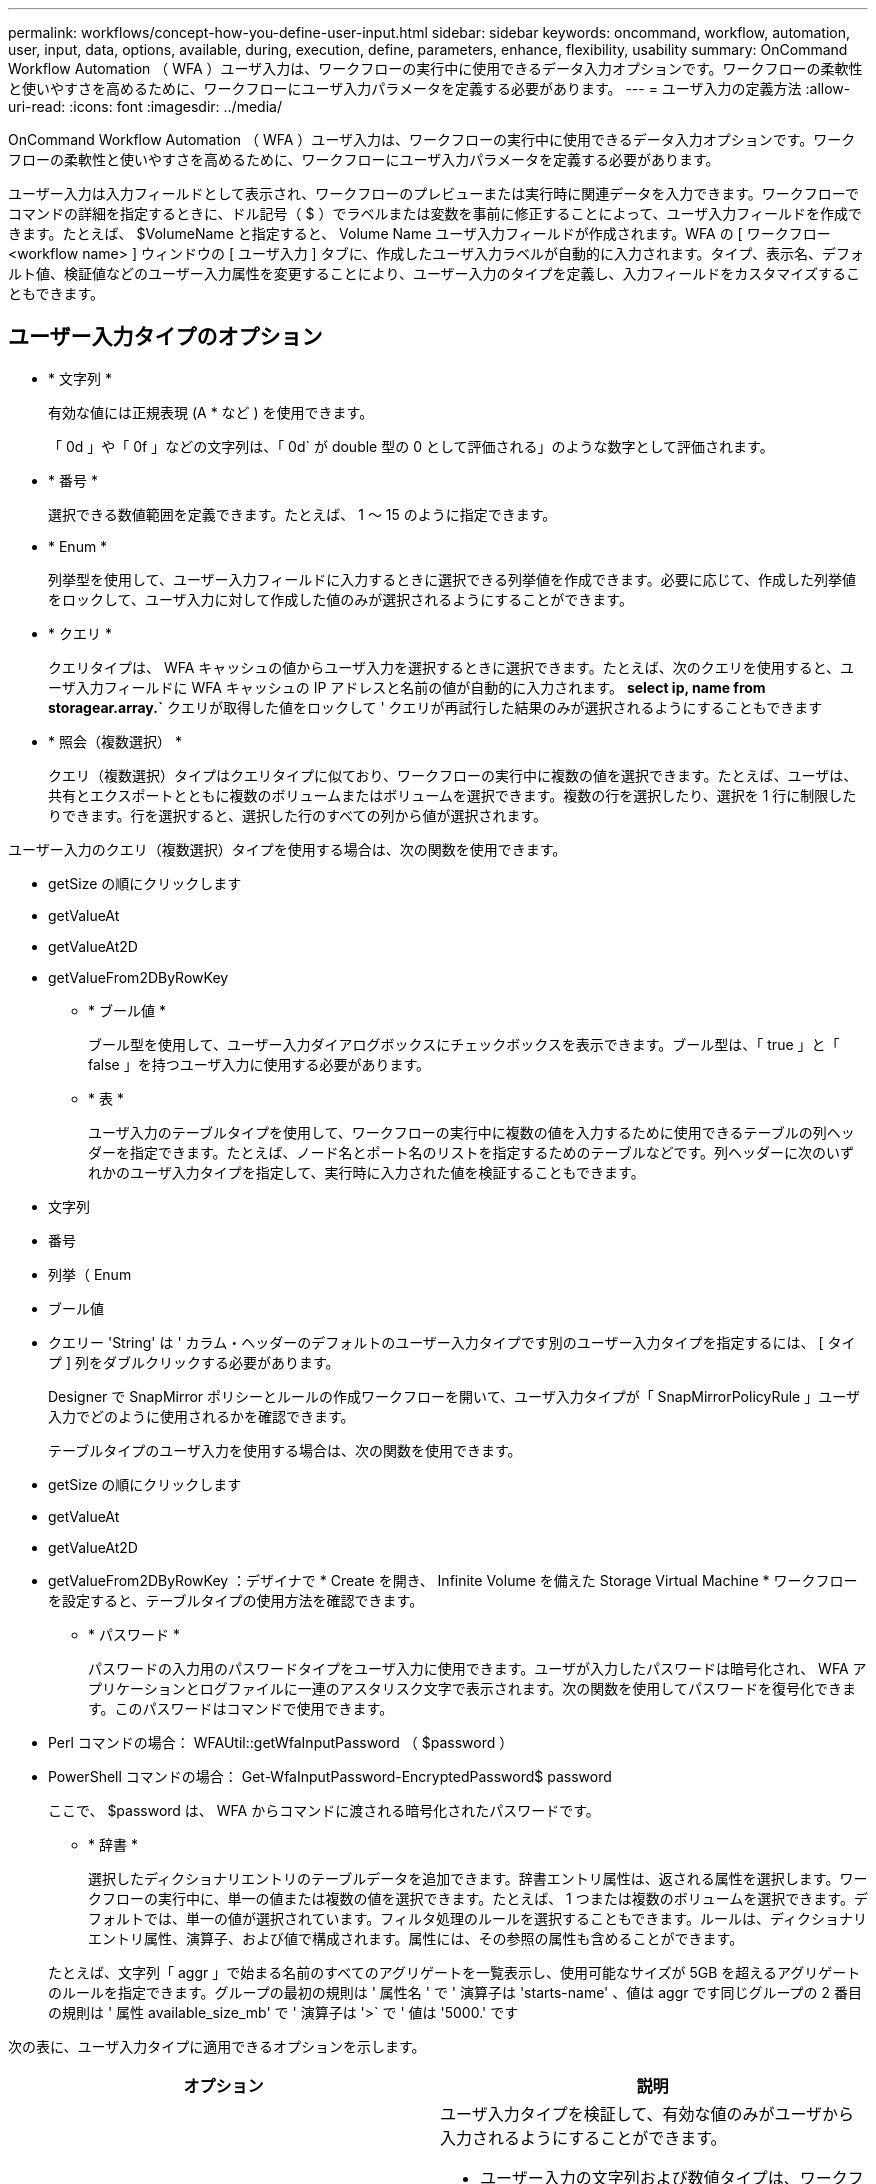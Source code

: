 ---
permalink: workflows/concept-how-you-define-user-input.html 
sidebar: sidebar 
keywords: oncommand, workflow, automation, user, input, data, options, available, during, execution, define, parameters, enhance, flexibility, usability 
summary: OnCommand Workflow Automation （ WFA ）ユーザ入力は、ワークフローの実行中に使用できるデータ入力オプションです。ワークフローの柔軟性と使いやすさを高めるために、ワークフローにユーザ入力パラメータを定義する必要があります。 
---
= ユーザ入力の定義方法
:allow-uri-read: 
:icons: font
:imagesdir: ../media/


[role="lead"]
OnCommand Workflow Automation （ WFA ）ユーザ入力は、ワークフローの実行中に使用できるデータ入力オプションです。ワークフローの柔軟性と使いやすさを高めるために、ワークフローにユーザ入力パラメータを定義する必要があります。

ユーザー入力は入力フィールドとして表示され、ワークフローのプレビューまたは実行時に関連データを入力できます。ワークフローでコマンドの詳細を指定するときに、ドル記号（ $ ）でラベルまたは変数を事前に修正することによって、ユーザ入力フィールドを作成できます。たとえば、 $VolumeName と指定すると、 Volume Name ユーザ入力フィールドが作成されます。WFA の [ ワークフロー <workflow name> ] ウィンドウの [ ユーザ入力 ] タブに、作成したユーザ入力ラベルが自動的に入力されます。タイプ、表示名、デフォルト値、検証値などのユーザー入力属性を変更することにより、ユーザー入力のタイプを定義し、入力フィールドをカスタマイズすることもできます。



== ユーザー入力タイプのオプション

* * 文字列 *
+
有効な値には正規表現 (A * など ) を使用できます。

+
「 0d 」や「 0f 」などの文字列は、「 0d` が double 型の 0 として評価される」のような数字として評価されます。

* * 番号 *
+
選択できる数値範囲を定義できます。たとえば、 1 ～ 15 のように指定できます。

* * Enum *
+
列挙型を使用して、ユーザー入力フィールドに入力するときに選択できる列挙値を作成できます。必要に応じて、作成した列挙値をロックして、ユーザ入力に対して作成した値のみが選択されるようにすることができます。

* * クエリ *
+
クエリタイプは、 WFA キャッシュの値からユーザ入力を選択するときに選択できます。たとえば、次のクエリを使用すると、ユーザ入力フィールドに WFA キャッシュの IP アドレスと名前の値が自動的に入力されます。 *select ip, name from storagear.array.`* クエリが取得した値をロックして ' クエリが再試行した結果のみが選択されるようにすることもできます

* * 照会（複数選択） *
+
クエリ（複数選択）タイプはクエリタイプに似ており、ワークフローの実行中に複数の値を選択できます。たとえば、ユーザは、共有とエクスポートとともに複数のボリュームまたはボリュームを選択できます。複数の行を選択したり、選択を 1 行に制限したりできます。行を選択すると、選択した行のすべての列から値が選択されます。



ユーザー入力のクエリ（複数選択）タイプを使用する場合は、次の関数を使用できます。

* getSize の順にクリックします
* getValueAt
* getValueAt2D
* getValueFrom2DByRowKey
+
** * ブール値 *
+
ブール型を使用して、ユーザー入力ダイアログボックスにチェックボックスを表示できます。ブール型は、「 true 」と「 false 」を持つユーザ入力に使用する必要があります。

** * 表 *
+
ユーザ入力のテーブルタイプを使用して、ワークフローの実行中に複数の値を入力するために使用できるテーブルの列ヘッダーを指定できます。たとえば、ノード名とポート名のリストを指定するためのテーブルなどです。列ヘッダーに次のいずれかのユーザ入力タイプを指定して、実行時に入力された値を検証することもできます。



* 文字列
* 番号
* 列挙（ Enum
* ブール値
* クエリー 'String' は ' カラム・ヘッダーのデフォルトのユーザー入力タイプです別のユーザー入力タイプを指定するには、 [ タイプ ] 列をダブルクリックする必要があります。
+
Designer で SnapMirror ポリシーとルールの作成ワークフローを開いて、ユーザ入力タイプが「 SnapMirrorPolicyRule 」ユーザ入力でどのように使用されるかを確認できます。

+
テーブルタイプのユーザ入力を使用する場合は、次の関数を使用できます。

* getSize の順にクリックします
* getValueAt
* getValueAt2D
* getValueFrom2DByRowKey ：デザイナで * Create を開き、 Infinite Volume を備えた Storage Virtual Machine * ワークフローを設定すると、テーブルタイプの使用方法を確認できます。
+
** * パスワード *
+
パスワードの入力用のパスワードタイプをユーザ入力に使用できます。ユーザが入力したパスワードは暗号化され、 WFA アプリケーションとログファイルに一連のアスタリスク文字で表示されます。次の関数を使用してパスワードを復号化できます。このパスワードはコマンドで使用できます。



* Perl コマンドの場合： WFAUtil::getWfaInputPassword （ $password ）
* PowerShell コマンドの場合： Get-WfaInputPassword-EncryptedPassword$ password
+
ここで、 $password は、 WFA からコマンドに渡される暗号化されたパスワードです。

+
** * 辞書 *
+
選択したディクショナリエントリのテーブルデータを追加できます。辞書エントリ属性は、返される属性を選択します。ワークフローの実行中に、単一の値または複数の値を選択できます。たとえば、 1 つまたは複数のボリュームを選択できます。デフォルトでは、単一の値が選択されています。フィルタ処理のルールを選択することもできます。ルールは、ディクショナリエントリ属性、演算子、および値で構成されます。属性には、その参照の属性も含めることができます。

+
たとえば、文字列「 aggr 」で始まる名前のすべてのアグリゲートを一覧表示し、使用可能なサイズが 5GB を超えるアグリゲートのルールを指定できます。グループの最初の規則は ' 属性名 ' で ' 演算子は 'starts-name' 、値は aggr です同じグループの 2 番目の規則は ' 属性 available_size_mb' で ' 演算子は '>` で ' 値は '5000.' です





次の表に、ユーザ入力タイプに適用できるオプションを示します。

[cols="2*"]
|===
| オプション | 説明 


 a| 
検証中です
 a| 
ユーザ入力タイプを検証して、有効な値のみがユーザから入力されるようにすることができます。

* ユーザー入力の文字列および数値タイプは、ワークフローの実行時に入力した値で検証できます。
* 文字列タイプは正規表現で検証することもできます。
* 数値タイプは数値浮動小数点フィールドであり、指定した数値範囲を使用して検証できます。




 a| 
ロック値
 a| 
クエリーおよび列挙型の値をロックして、ユーザがドロップダウン値を上書きしないようにしたり、表示された値のみを選択できるようにしたりすることができます。



 a| 
必須としてマークしています
 a| 
ワークフローの実行を続行するには、ユーザ入力を必須としてマークして、特定のユーザ入力を入力する必要があります。



 a| 
グループ化
 a| 
関連するユーザ入力をグループ化し、ユーザ入力グループの名前を指定できます。グループは、ユーザー入力ダイアログボックスで展開および縮小できます。デフォルトで展開するグループを選択できます。



 a| 
条件の適用
 a| 
条件付きユーザ入力機能を使用すると、別のユーザ入力に対して入力された値に基づいてユーザ入力の値を設定できます。たとえば 'NAS プロトコルを構成するワークフローでは 'Read/Write host lists' ユーザー入力を有効にするために ' プロトコルに必要なユーザー入力を nfs として指定できます

|===